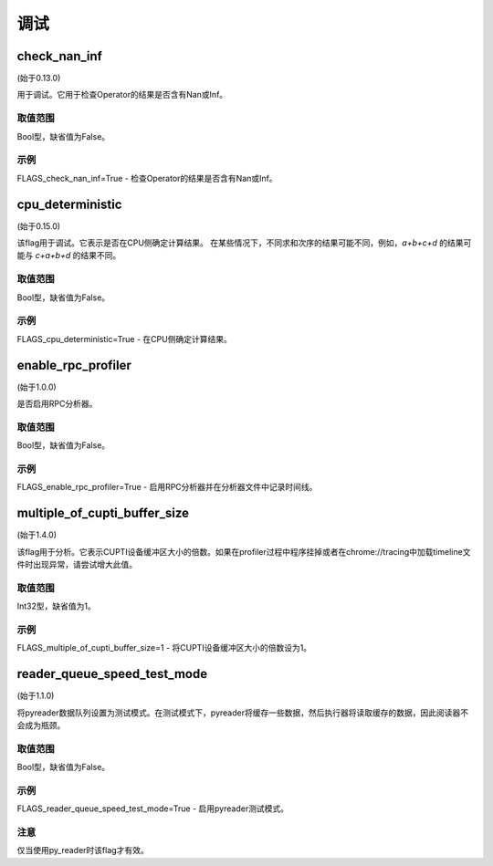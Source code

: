 
调试
==================


check_nan_inf
********************
(始于0.13.0)

用于调试。它用于检查Operator的结果是否含有Nan或Inf。

取值范围
---------------
Bool型，缺省值为False。

示例
-------
FLAGS_check_nan_inf=True - 检查Operator的结果是否含有Nan或Inf。


cpu_deterministic
*******************************************
(始于0.15.0)

该flag用于调试。它表示是否在CPU侧确定计算结果。 在某些情况下，不同求和次序的结果可能不同，例如，`a+b+c+d` 的结果可能与 `c+a+b+d` 的结果不同。

取值范围
---------------
Bool型，缺省值为False。

示例
-------
FLAGS_cpu_deterministic=True - 在CPU侧确定计算结果。


enable_rpc_profiler
*******************************************
(始于1.0.0)

是否启用RPC分析器。

取值范围
----------------
Bool型，缺省值为False。

示例
-------
FLAGS_enable_rpc_profiler=True - 启用RPC分析器并在分析器文件中记录时间线。


multiple_of_cupti_buffer_size
*******************************************
(始于1.4.0)

该flag用于分析。它表示CUPTI设备缓冲区大小的倍数。如果在profiler过程中程序挂掉或者在chrome://tracing中加载timeline文件时出现异常，请尝试增大此值。

取值范围
---------------
Int32型，缺省值为1。

示例
-------
FLAGS_multiple_of_cupti_buffer_size=1 - 将CUPTI设备缓冲区大小的倍数设为1。


reader_queue_speed_test_mode
*******************************************
(始于1.1.0)

将pyreader数据队列设置为测试模式。在测试模式下，pyreader将缓存一些数据，然后执行器将读取缓存的数据，因此阅读器不会成为瓶颈。

取值范围
---------------
Bool型，缺省值为False。

示例
-------
FLAGS_reader_queue_speed_test_mode=True - 启用pyreader测试模式。

注意
-------
仅当使用py_reader时该flag才有效。